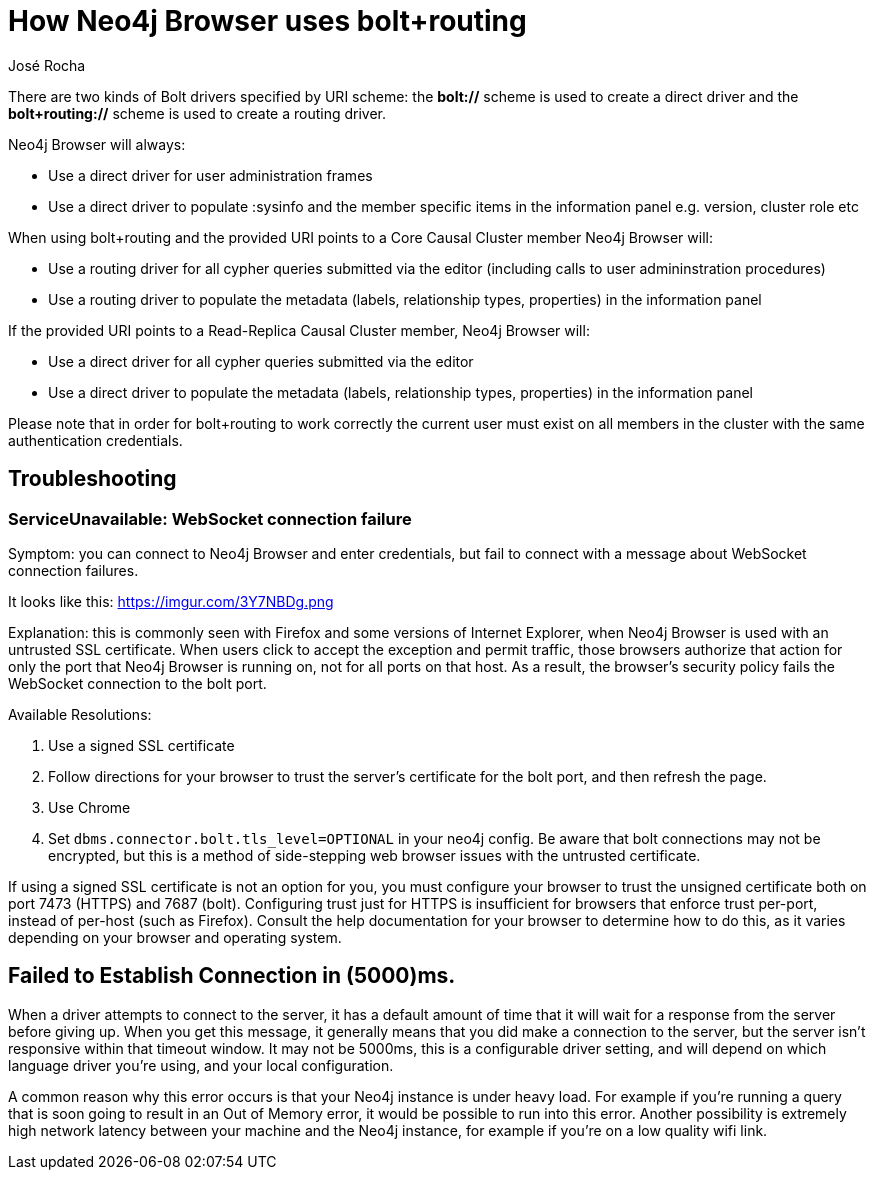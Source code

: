 = How Neo4j Browser uses bolt+routing
:slug: how-neo4j-browser-bolt-routing
:author: José Rocha
:neo4j-versions: 3.0, 3.1, 3.2, 3.3, 3.4, 3.5
:tags: connection,tls,routing
:public:
:category: drivers

There are two kinds of Bolt drivers specified by URI scheme: the *bolt://* scheme is used to create a direct driver and the *bolt+routing://* scheme is used to create a routing driver.

Neo4j Browser will always:

- Use a direct driver for user administration frames
- Use a direct driver to populate :sysinfo and the member specific items in the information panel e.g. version, cluster role etc

When using bolt+routing and the provided URI points to a Core Causal Cluster member Neo4j Browser will:

- Use a routing driver for all cypher queries submitted via the editor (including calls to user admininstration procedures)
- Use a routing driver to populate the metadata (labels, relationship types, properties) in the information panel

If the provided URI points to a Read-Replica Causal Cluster member, Neo4j Browser will:

- Use a direct driver for all cypher queries submitted via the editor
- Use a direct driver to populate the metadata (labels, relationship types, properties) in the information panel

Please note that in order for bolt+routing to work correctly the current user must exist on all members in the cluster with the same authentication credentials.

## Troubleshooting
### ServiceUnavailable: WebSocket connection failure
Symptom: you can connect to Neo4j Browser and enter credentials, but fail to connect with a message about WebSocket connection failures.

It looks like this: https://imgur.com/3Y7NBDg.png

Explanation: this is commonly seen with Firefox and some versions of Internet Explorer, when Neo4j Browser is used with an untrusted
SSL certificate. When users click to accept the exception and permit traffic, those browsers authorize that action for only the port
that Neo4j Browser is running on, not for all ports on that host. As a result, the browser's security policy fails the WebSocket
connection to the bolt port.

Available Resolutions:

1. Use a signed SSL certificate
2. Follow directions for your browser to trust the server's certificate for the bolt port, and then refresh the page.
3. Use Chrome
4. Set `dbms.connector.bolt.tls_level=OPTIONAL` in your neo4j config. Be aware that bolt connections may not be encrypted, but this
is a method of side-stepping web browser issues with the untrusted certificate.

If using a signed SSL certificate is not an option for you, you must configure your browser to trust the unsigned certificate both on 
port 7473 (HTTPS) and 7687 (bolt). Configuring trust just for HTTPS is insufficient for browsers that enforce trust per-port, instead 
of per-host (such as Firefox). Consult the help documentation for your browser to determine how to do this, as it varies depending on
your browser and operating system.

## Failed to Establish Connection in (5000)ms.
When a driver attempts to connect to the server, it has a default amount of time that it will wait for a response from the server before giving up. When you get this message, it generally means that you did make a connection to the server, but the server isn't responsive within that timeout window. It may not be 5000ms, this is a configurable driver setting, and will depend on which language driver you're using, and your local configuration.

A common reason why this error occurs is that your Neo4j instance is under heavy load. For example if you're running a query that is soon going to result in an Out of Memory error, it would be possible to run into this error. Another possibility is extremely high network latency between your machine and the Neo4j instance, for example if you're on a low quality wifi link.
